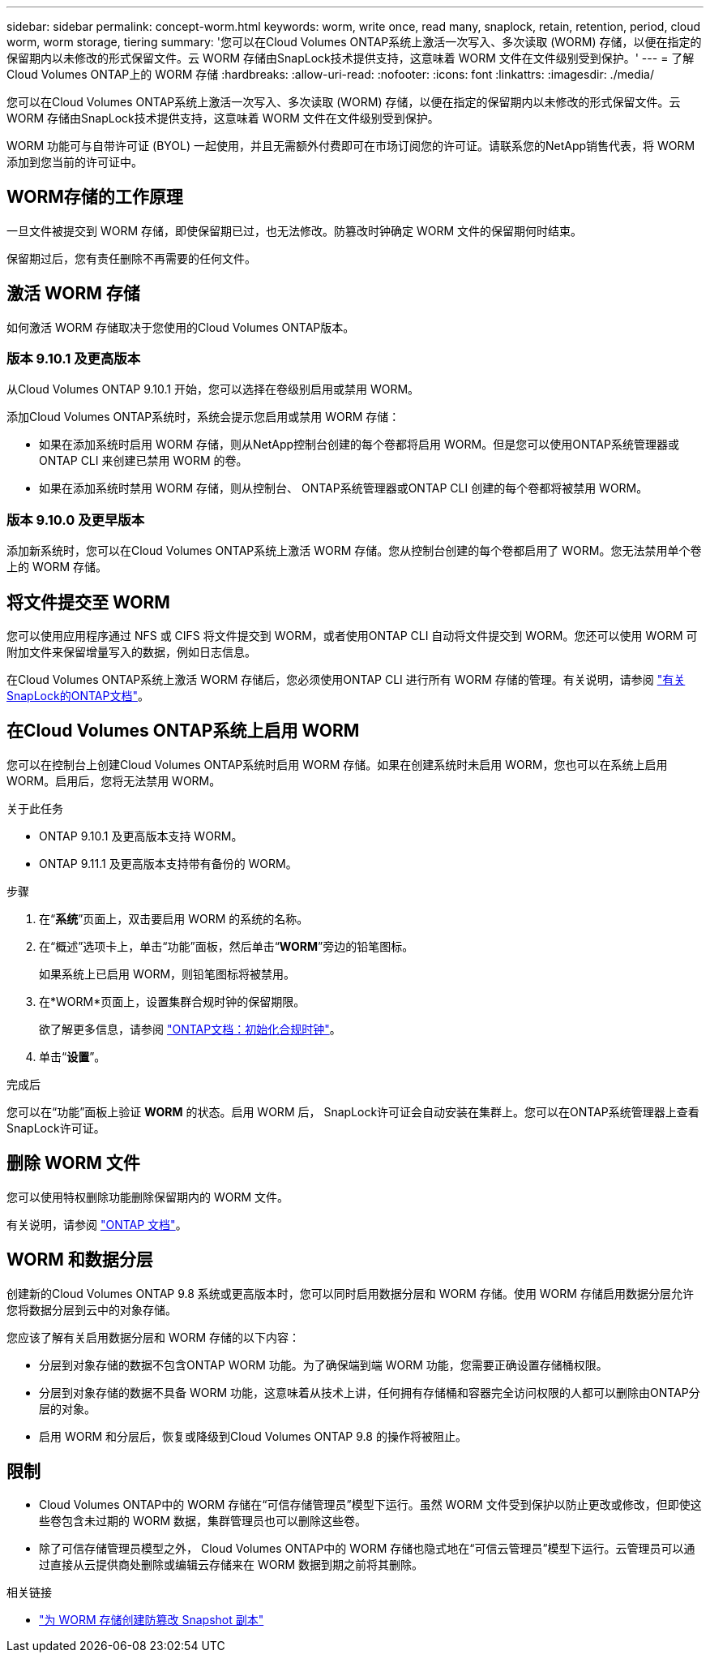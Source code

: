 ---
sidebar: sidebar 
permalink: concept-worm.html 
keywords: worm, write once, read many, snaplock, retain, retention, period, cloud worm, worm storage, tiering 
summary: '您可以在Cloud Volumes ONTAP系统上激活一次写入、多次读取 (WORM) 存储，以便在指定的保留期内以未修改的形式保留文件。云 WORM 存储由SnapLock技术提供支持，这意味着 WORM 文件在文件级别受到保护。' 
---
= 了解Cloud Volumes ONTAP上的 WORM 存储
:hardbreaks:
:allow-uri-read: 
:nofooter: 
:icons: font
:linkattrs: 
:imagesdir: ./media/


[role="lead"]
您可以在Cloud Volumes ONTAP系统上激活一次写入、多次读取 (WORM) 存储，以便在指定的保留期内以未修改的形式保留文件。云 WORM 存储由SnapLock技术提供支持，这意味着 WORM 文件在文件级别受到保护。

WORM 功能可与自带许可证 (BYOL) 一起使用，并且无需额外付费即可在市场订阅您的许可证。请联系您的NetApp销售代表，将 WORM 添加到您当前的许可证中。



== WORM存储的工作原理

一旦文件被提交到 WORM 存储，即使保留期已过，也无法修改。防篡改时钟确定 WORM 文件的保留期何时结束。

保留期过后，您有责任删除不再需要的任何文件。



== 激活 WORM 存储

如何激活 WORM 存储取决于您使用的Cloud Volumes ONTAP版本。



=== 版本 9.10.1 及更高版本

从Cloud Volumes ONTAP 9.10.1 开始，您可以选择在卷级别启用或禁用 WORM。

添加Cloud Volumes ONTAP系统时，系统会提示您启用或禁用 WORM 存储：

* 如果在添加系统时启用 WORM 存储，则从NetApp控制台创建的每个卷都将启用 WORM。但是您可以使用ONTAP系统管理器或ONTAP CLI 来创建已禁用 WORM 的卷。
* 如果在添加系统时禁用 WORM 存储，则从控制台、 ONTAP系统管理器或ONTAP CLI 创建的每个卷都将被禁用 WORM。




=== 版本 9.10.0 及更早版本

添加新系统时，您可以在Cloud Volumes ONTAP系统上激活 WORM 存储。您从控制台创建的每个卷都启用了 WORM。您无法禁用单个卷上的 WORM 存储。



== 将文件提交至 WORM

您可以使用应用程序通过 NFS 或 CIFS 将文件提交到 WORM，或者使用ONTAP CLI 自动将文件提交到 WORM。您还可以使用 WORM 可附加文件来保留增量写入的数据，例如日志信息。

在Cloud Volumes ONTAP系统上激活 WORM 存储后，您必须使用ONTAP CLI 进行所有 WORM 存储的管理。有关说明，请参阅 http://docs.netapp.com/ontap-9/topic/com.netapp.doc.pow-arch-con/home.html["有关SnapLock的ONTAP文档"^]。



== 在Cloud Volumes ONTAP系统上启用 WORM

您可以在控制台上创建Cloud Volumes ONTAP系统时启用 WORM 存储。如果在创建系统时未启用 WORM，您也可以在系统上启用 WORM。启用后，您将无法禁用 WORM。

.关于此任务
* ONTAP 9.10.1 及更高版本支持 WORM。
* ONTAP 9.11.1 及更高版本支持带有备份的 WORM。


.步骤
. 在“*系统*”页面上，双击要启用 WORM 的系统的名称。
. 在“概述”选项卡上，单击“功能”面板，然后单击“*WORM*”旁边的铅笔图标。
+
如果系统上已启用 WORM，则铅笔图标将被禁用。

. 在*WORM*页面上，设置集群合规时钟的保留期限。
+
欲了解更多信息，请参阅 https://docs.netapp.com/us-en/ontap/snaplock/initialize-complianceclock-task.html["ONTAP文档：初始化合规时钟"^]。

. 单击“*设置*”。


.完成后
您可以在“功能”面板上验证 *WORM* 的状态。启用 WORM 后， SnapLock许可证会自动安装在集群上。您可以在ONTAP系统管理器上查看SnapLock许可证。



== 删除 WORM 文件

您可以使用特权删除功能删除保留期内的 WORM 文件。

有关说明，请参阅 https://docs.netapp.com/us-en/ontap/snaplock/delete-worm-files-concept.html["ONTAP 文档"^]。



== WORM 和数据分层

创建新的Cloud Volumes ONTAP 9.8 系统或更高版本时，您可以同时启用数据分层和 WORM 存储。使用 WORM 存储启用数据分层允许您将数据分层到云中的对象存储。

您应该了解有关启用数据分层和 WORM 存储的以下内容：

* 分层到对象存储的数据不包含ONTAP WORM 功能。为了确保端到端 WORM 功能，您需要正确设置存储桶权限。
* 分层到对象存储的数据不具备 WORM 功能，这意味着从技术上讲，任何拥有存储桶和容器完全访问权限的人都可以删除由ONTAP分层的对象。
* 启用 WORM 和分层后，恢复或降级到Cloud Volumes ONTAP 9.8 的操作将被阻止。




== 限制

* Cloud Volumes ONTAP中的 WORM 存储在“可信存储管理员”模型下运行。虽然 WORM 文件受到保护以防止更改或修改，但即使这些卷包含未过期的 WORM 数据，集群管理员也可以删除这些卷。
* 除了可信存储管理员模型之外， Cloud Volumes ONTAP中的 WORM 存储也隐式地在“可信云管理员”模型下运行。云管理员可以通过直接从云提供商处删除或编辑云存储来在 WORM 数据到期之前将其删除。


.相关链接
* link:reference-worm-snaplock.html["为 WORM 存储创建防篡改 Snapshot 副本"]

